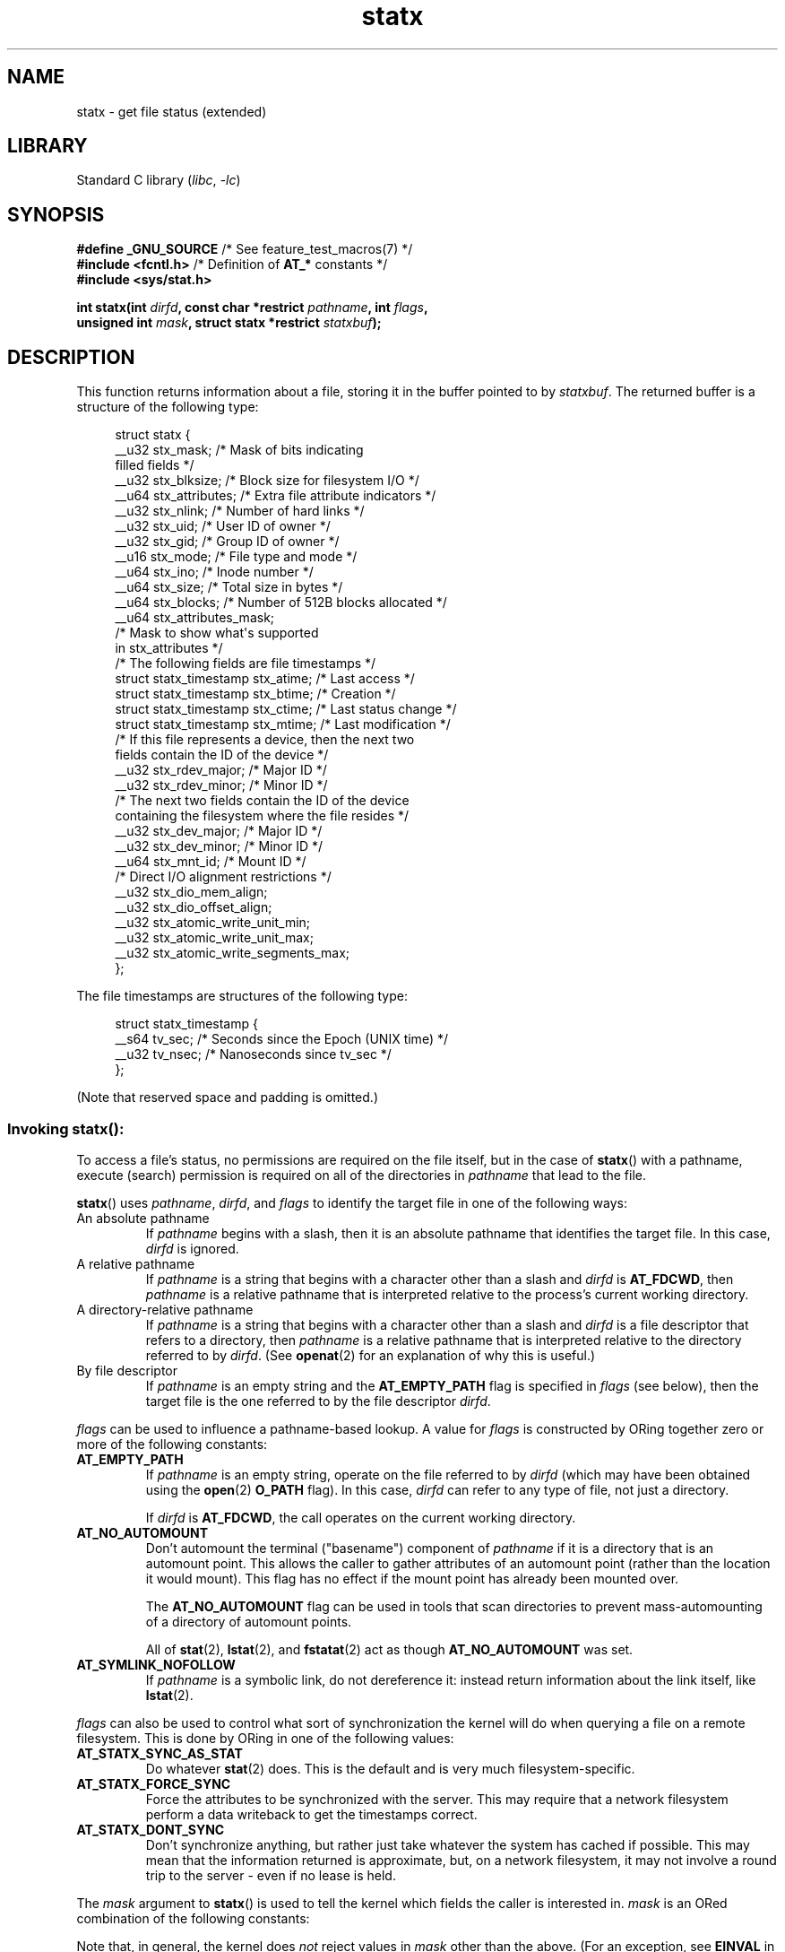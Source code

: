 '\" t
.\" Copyright (c) 2017 David Howells <dhowells@redhat.com>
.\"
.\" Derived from the stat.2 manual page:
.\"   Copyright (c) 1992 Drew Eckhardt (drew@cs.colorado.edu), March 28, 1992
.\"   Parts Copyright (c) 1995 Nicolai Langfeldt (janl@ifi.uio.no), 1/1/95
.\"   and Copyright (c) 2006, 2007, 2014 Michael Kerrisk <mtk.manpages@gmail.com>
.\"
.\" SPDX-License-Identifier: Linux-man-pages-copyleft
.\"
.TH statx 2 (date) "Linux man-pages (unreleased)"
.SH NAME
statx \- get file status (extended)
.SH LIBRARY
Standard C library
.RI ( libc ", " \-lc )
.SH SYNOPSIS
.nf
.BR "#define _GNU_SOURCE          " "/* See feature_test_macros(7) */"
.BR "#include <fcntl.h>           " "/* Definition of " AT_* " constants */"
.B #include <sys/stat.h>
.P
.BI "int statx(int " dirfd ", const char *restrict " pathname ", int " flags ,
.BI "          unsigned int " mask ", struct statx *restrict " statxbuf );
.fi
.SH DESCRIPTION
This function returns information about a file, storing it in the buffer
pointed to by
.IR statxbuf .
The returned buffer is a structure of the following type:
.P
.in +4n
.EX
struct statx {
    __u32 stx_mask;        /* Mask of bits indicating
                              filled fields */
    __u32 stx_blksize;     /* Block size for filesystem I/O */
    __u64 stx_attributes;  /* Extra file attribute indicators */
    __u32 stx_nlink;       /* Number of hard links */
    __u32 stx_uid;         /* User ID of owner */
    __u32 stx_gid;         /* Group ID of owner */
    __u16 stx_mode;        /* File type and mode */
    __u64 stx_ino;         /* Inode number */
    __u64 stx_size;        /* Total size in bytes */
    __u64 stx_blocks;      /* Number of 512B blocks allocated */
    __u64 stx_attributes_mask;
                           /* Mask to show what\[aq]s supported
                              in stx_attributes */
\&
    /* The following fields are file timestamps */
    struct statx_timestamp stx_atime;  /* Last access */
    struct statx_timestamp stx_btime;  /* Creation */
    struct statx_timestamp stx_ctime;  /* Last status change */
    struct statx_timestamp stx_mtime;  /* Last modification */
\&
    /* If this file represents a device, then the next two
       fields contain the ID of the device */
    __u32 stx_rdev_major;  /* Major ID */
    __u32 stx_rdev_minor;  /* Minor ID */
\&
    /* The next two fields contain the ID of the device
       containing the filesystem where the file resides */
    __u32 stx_dev_major;   /* Major ID */
    __u32 stx_dev_minor;   /* Minor ID */
\&
    __u64 stx_mnt_id;      /* Mount ID */
\&
    /* Direct I/O alignment restrictions */
    __u32 stx_dio_mem_align;
    __u32 stx_dio_offset_align;
\&
    __u32 stx_atomic_write_unit_min;
    __u32 stx_atomic_write_unit_max;
    __u32 stx_atomic_write_segments_max;
};
.EE
.in
.P
The file timestamps are structures of the following type:
.P
.in +4n
.EX
struct statx_timestamp {
    __s64 tv_sec;    /* Seconds since the Epoch (UNIX time) */
    __u32 tv_nsec;   /* Nanoseconds since tv_sec */
};
.EE
.in
.P
(Note that reserved space and padding is omitted.)
.SS
Invoking \fBstatx\fR():
To access a file's status, no permissions are required on the file itself,
but in the case of
.BR statx ()
with a pathname,
execute (search) permission is required on all of the directories in
.I pathname
that lead to the file.
.P
.BR statx ()
uses
.IR pathname ,
.IR dirfd ,
and
.I flags
to identify the target file in one of the following ways:
.TP
An absolute pathname
If
.I pathname
begins with a slash,
then it is an absolute pathname that identifies the target file.
In this case,
.I dirfd
is ignored.
.TP
A relative pathname
If
.I pathname
is a string that begins with a character other than a slash and
.I dirfd
is
.BR AT_FDCWD ,
then
.I pathname
is a relative pathname that is interpreted relative to the process's
current working directory.
.TP
A directory-relative pathname
If
.I pathname
is a string that begins with a character other than a slash and
.I dirfd
is a file descriptor that refers to a directory, then
.I pathname
is a relative pathname that is interpreted relative to the directory
referred to by
.IR dirfd .
(See
.BR openat (2)
for an explanation of why this is useful.)
.TP
By file descriptor
If
.I pathname
is an empty string and the
.B AT_EMPTY_PATH
flag is specified in
.I flags
(see below),
then the target file is the one referred to by the file descriptor
.IR dirfd .
.P
.I flags
can be used to influence a pathname-based lookup.
A value for
.I flags
is constructed by ORing together zero or more of the following constants:
.TP
.B AT_EMPTY_PATH
.\" commit 65cfc6722361570bfe255698d9cd4dccaf47570d
If
.I pathname
is an empty string, operate on the file referred to by
.I dirfd
(which may have been obtained using the
.BR open (2)
.B O_PATH
flag).
In this case,
.I dirfd
can refer to any type of file, not just a directory.
.IP
If
.I dirfd
is
.BR AT_FDCWD ,
the call operates on the current working directory.
.TP
.B AT_NO_AUTOMOUNT
Don't automount the terminal ("basename") component of
.I pathname
if it is a directory that is an automount point.
This allows the caller to gather attributes of an automount point
(rather than the location it would mount).
This flag has no effect if the mount point has already been mounted over.
.IP
The
.B AT_NO_AUTOMOUNT
flag can be used in tools that scan directories
to prevent mass-automounting of a directory of automount points.
.IP
All of
.BR stat (2),
.BR lstat (2),
and
.BR fstatat (2)
act as though
.B AT_NO_AUTOMOUNT
was set.
.TP
.B AT_SYMLINK_NOFOLLOW
If
.I pathname
is a symbolic link, do not dereference it:
instead return information about the link itself, like
.BR lstat (2).
.P
.I flags
can also be used to control what sort of synchronization the kernel will do
when querying a file on a remote filesystem.
This is done by ORing in one of the following values:
.TP
.B AT_STATX_SYNC_AS_STAT
Do whatever
.BR stat (2)
does.
This is the default and is very much filesystem-specific.
.TP
.B AT_STATX_FORCE_SYNC
Force the attributes to be synchronized with the server.
This may require that
a network filesystem perform a data writeback to get the timestamps correct.
.TP
.B AT_STATX_DONT_SYNC
Don't synchronize anything, but rather just take whatever
the system has cached if possible.
This may mean that the information returned is approximate, but,
on a network filesystem, it may not involve a round trip to the server - even
if no lease is held.
.P
The
.I mask
argument to
.BR statx ()
is used to tell the kernel which fields the caller is interested in.
.I mask
is an ORed combination of the following constants:
.P
.in +4n
.TS
lB l.
STATX_TYPE	Want stx_mode & S_IFMT
STATX_MODE	Want stx_mode & \[ti]S_IFMT
STATX_NLINK	Want stx_nlink
STATX_UID	Want stx_uid
STATX_GID	Want stx_gid
STATX_ATIME	Want stx_atime
STATX_MTIME	Want stx_mtime
STATX_CTIME	Want stx_ctime
STATX_INO	Want stx_ino
STATX_SIZE	Want stx_size
STATX_BLOCKS	Want stx_blocks
STATX_BASIC_STATS	[All of the above]
STATX_BTIME	Want stx_btime
STATX_ALL	The same as STATX_BASIC_STATS | STATX_BTIME.
	It is deprecated and should not be used.
STATX_MNT_ID	Want stx_mnt_id (since Linux 5.8)
STATX_DIOALIGN	Want stx_dio_mem_align and stx_dio_offset_align
	(since Linux 6.1; support varies by filesystem)
STATX_WRITE_ATOMIC	Want stx_atomic_write_unit_min, stx_atomic_write_unit_max,
	and stx_atomic_write_segments_max.
	(since Linux 6.9; support varies by filesystem)
.TE
.in
.P
Note that, in general, the kernel does
.I not
reject values in
.I mask
other than the above.
(For an exception, see
.B EINVAL
in errors.)
Instead, it simply informs the caller which values are supported
by this kernel and filesystem via the
.I statx.stx_mask
field.
Therefore,
.I "do not"
simply set
.I mask
to
.B UINT_MAX
(all bits set),
as one or more bits may, in the future, be used to specify an
extension to the buffer.
.SS
The returned information
The status information for the target file is returned in the
.I statx
structure pointed to by
.IR statxbuf .
Included in this is
.I stx_mask
which indicates what other information has been returned.
.I stx_mask
has the same format as the
.I mask
argument and bits are set in it to indicate
which fields have been filled in.
.P
It should be noted that the kernel may return fields that weren't
requested and may fail to return fields that were requested,
depending on what the backing filesystem supports.
(Fields that are given values despite being unrequested can just be ignored.)
In either case,
.I stx_mask
will not be equal
.IR mask .
.P
If a filesystem does not support a field or if it has
an unrepresentable value (for instance, a file with an exotic type),
then the mask bit corresponding to that field will be cleared in
.I stx_mask
even if the user asked for it and a dummy value will be filled in for
compatibility purposes if one is available (e.g., a dummy UID and GID may be
specified to mount under some circumstances).
.P
A filesystem may also fill in fields that the caller didn't ask for if it has
values for them available and the information is available at no extra cost.
If this happens, the corresponding bits will be set in
.IR stx_mask .
.P
.\" Background: inode attributes are modified with i_mutex held, but
.\" read by stat() without taking the mutex.
.IR Note :
for performance and simplicity reasons, different fields in the
.I statx
structure may contain state information from different moments
during the execution of the system call.
For example, if
.I stx_mode
or
.I stx_uid
is changed by another process by calling
.BR chmod (2)
or
.BR chown (2),
.BR stat ()
might return the old
.I stx_mode
together with the new
.IR stx_uid ,
or the old
.I stx_uid
together with the new
.IR stx_mode .
.P
Apart from
.I stx_mask
(which is described above), the fields in the
.I statx
structure are:
.TP
.I stx_blksize
The "preferred" block size for efficient filesystem I/O.
(Writing to a file in
smaller chunks may cause an inefficient read-modify-rewrite.)
.TP
.I stx_attributes
Further status information about the file (see below for more information).
.TP
.I stx_nlink
The number of hard links on a file.
.TP
.I stx_uid
This field contains the user ID of the owner of the file.
.TP
.I stx_gid
This field contains the ID of the group owner of the file.
.TP
.I stx_mode
The file type and mode.
See
.BR inode (7)
for details.
.TP
.I stx_ino
The inode number of the file.
.TP
.I stx_size
The size of the file (if it is a regular file or a symbolic link) in bytes.
The size of a symbolic link is the length of the pathname it contains,
without a terminating null byte.
.TP
.I stx_blocks
The number of blocks allocated to the file on the medium, in 512-byte units.
(This may be smaller than
.IR stx_size /512
when the file has holes.)
.TP
.I stx_attributes_mask
A mask indicating which bits in
.I stx_attributes
are supported by the VFS and the filesystem.
.TP
.I stx_atime
The file's last access timestamp.
.TP
.I stx_btime
The file's creation timestamp.
.TP
.I stx_ctime
The file's last status change timestamp.
.TP
.I stx_mtime
The file's last modification timestamp.
.TP
.IR stx_dev_major " and "  stx_dev_minor
The device on which this file (inode) resides.
.TP
.IR stx_rdev_major " and "  stx_rdev_minor
The device that this file (inode) represents if the file is of block or
character device type.
.TP
.I stx_mnt_id
.\" commit fa2fcf4f1df1559a0a4ee0f46915b496cc2ebf60
The mount ID of the mount containing the file.
This is the same number reported by
.BR name_to_handle_at (2)
and corresponds to the number in the first field in one of the records in
.IR /proc/self/mountinfo .
.TP
.I stx_dio_mem_align
The alignment (in bytes) required for user memory buffers for direct I/O
.RB ( O_DIRECT )
on this file,
or 0 if direct I/O is not supported on this file.
.IP
.B STATX_DIOALIGN
.RI ( stx_dio_mem_align
and
.IR stx_dio_offset_align )
is supported on block devices since Linux 6.1.
The support on regular files varies by filesystem;
it is supported by ext4, f2fs, and xfs since Linux 6.1.
.TP
.I stx_dio_offset_align
The alignment (in bytes) required for file offsets and I/O segment lengths
for direct I/O
.RB ( O_DIRECT )
on this file,
or 0 if direct I/O is not supported on this file.
This will only be nonzero if
.I stx_dio_mem_align
is nonzero, and vice versa.
.TP
.I stx_atomic_write_unit_min
The minimum size (in bytes) supported for direct I/O
.RB ( O_DIRECT )
on the file to be written with torn-write protection. This value is guaranteed
to be a power-of-2.
.TP
.I stx_atomic_write_unit_max
The maximum size (in bytes) supported for direct I/O
.RB ( O_DIRECT )
on the file to be written with torn-write protection. This value is guaranteed
to be a power-of-2.
.TP
.I stx_atomic_write_segments_max
The maximum number of elements in an array of vectors for a write with
torn-write protection enabled. See
.BR RWF_ATOMIC
flag for
.BR pwritev2 (2).
.P
For further information on the above fields, see
.BR inode (7).
.\"
.SS File attributes
The
.I stx_attributes
field contains a set of ORed flags that indicate additional attributes
of the file.
Note that any attribute that is not indicated as supported by
.I stx_attributes_mask
has no usable value here.
The bits in
.I stx_attributes_mask
correspond bit-by-bit to
.IR stx_attributes .
.P
The flags are as follows:
.TP
.B STATX_ATTR_COMPRESSED
The file is compressed by the filesystem and may take extra resources
to access.
.TP
.B STATX_ATTR_IMMUTABLE
The file cannot be modified: it cannot be deleted or renamed,
no hard links can be created to this file and no data can be written to it.
See
.BR chattr (1).
.TP
.B STATX_ATTR_APPEND
The file can only be opened in append mode for writing.
Random access writing
is not permitted.
See
.BR chattr (1).
.TP
.B STATX_ATTR_NODUMP
File is not a candidate for backup when a backup program such as
.BR dump (8)
is run.
See
.BR chattr (1).
.TP
.B STATX_ATTR_ENCRYPTED
A key is required for the file to be encrypted by the filesystem.
.TP
.BR STATX_ATTR_VERITY " (since Linux 5.5)"
.\" commit 3ad2522c64cff1f5aebb987b00683268f0cc7c29
The file has fs-verity enabled.
It cannot be written to, and all reads from it will be verified
against a cryptographic hash that covers the
entire file (e.g., via a Merkle tree).
.TP
.BR STATX_ATTR_WRITE_ATOMIC " (since Linux 6.8)"
The file supports torn-write protection.
.TP
.BR STATX_ATTR_DAX " (since Linux 5.8)"
The file is in the DAX (cpu direct access) state.
DAX state attempts to
minimize software cache effects for both I/O and memory mappings of this file.
It requires a file system which has been configured to support DAX.
.IP
DAX generally assumes all accesses are via CPU load / store instructions
which can minimize overhead for small accesses,
but may adversely affect CPU utilization for large transfers.
.IP
File I/O is done directly to/from user-space buffers and memory mapped I/O may
be performed with direct memory mappings that bypass the kernel page cache.
.IP
While the DAX property tends to result in data being transferred synchronously,
it does not give the same guarantees as the
.B O_SYNC
flag (see
.BR open (2)),
where data and the necessary metadata are transferred together.
.IP
A DAX file may support being mapped with the
.B MAP_SYNC
flag, which enables a
program to use CPU cache flush instructions to persist CPU store operations
without an explicit
.BR fsync (2).
See
.BR mmap (2)
for more information.
.TP
.BR STATX_ATTR_MOUNT_ROOT " (since Linux 5.8)"
.\" commit 80340fe3605c0e78cfe496c3b3878be828cfdbfe
The file is the root of a mount.
.SH RETURN VALUE
On success, zero is returned.
On error, \-1 is returned, and
.I errno
is set to indicate the error.
.SH ERRORS
.TP
.B EACCES
Search permission is denied for one of the directories
in the path prefix of
.IR pathname .
(See also
.BR path_resolution (7).)
.TP
.B EBADF
.I pathname
is relative but
.I dirfd
is neither
.B AT_FDCWD
nor a valid file descriptor.
.TP
.B EFAULT
.I pathname
or
.I statxbuf
is NULL or points to a location outside the process's
accessible address space.
.TP
.B EINVAL
Invalid flag specified in
.IR flags .
.TP
.B EINVAL
Reserved flag specified in
.IR mask .
(Currently, there is one such flag, designated by the constant
.BR STATX__RESERVED ,
with the value 0x80000000U.)
.TP
.B ELOOP
Too many symbolic links encountered while traversing the pathname.
.TP
.B ENAMETOOLONG
.I pathname
is too long.
.TP
.B ENOENT
A component of
.I pathname
does not exist, or
.I pathname
is an empty string and
.B AT_EMPTY_PATH
was not specified in
.IR flags .
.TP
.B ENOMEM
Out of memory (i.e., kernel memory).
.TP
.B ENOTDIR
A component of the path prefix of
.I pathname
is not a directory or
.I pathname
is relative and
.I dirfd
is a file descriptor referring to a file other than a directory.
.SH STANDARDS
Linux.
.SH HISTORY
Linux 4.11,
glibc 2.28.
.SH SEE ALSO
.BR ls (1),
.BR stat (1),
.BR access (2),
.BR chmod (2),
.BR chown (2),
.BR name_to_handle_at (2),
.BR readlink (2),
.BR stat (2),
.BR utime (2),
.BR proc (5),
.BR capabilities (7),
.BR inode (7),
.BR symlink (7)
